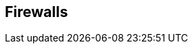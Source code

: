 == Firewalls

ifdef::compute_edition[]
Prisma Cloud provides layer 4 monitoring and enforcement, and layer 7 firewalling.
For more details, see xref:../waas/waas.adoc[WAAS]
endif::compute_edition[]

ifdef::prisma_cloud[]
Prisma Cloud provides layer 4 monitoring and layer 7 firewalling.
For more details, see xref:../waas/waas.adoc[WAAS]
endif::prisma_cloud[]
